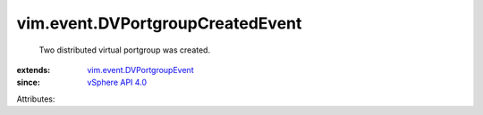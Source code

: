 .. _vSphere API 4.0: ../../vim/version.rst#vimversionversion5

.. _vim.event.DVPortgroupEvent: ../../vim/event/DVPortgroupEvent.rst


vim.event.DVPortgroupCreatedEvent
=================================
  Two distributed virtual portgroup was created.
:extends: vim.event.DVPortgroupEvent_
:since: `vSphere API 4.0`_

Attributes:
